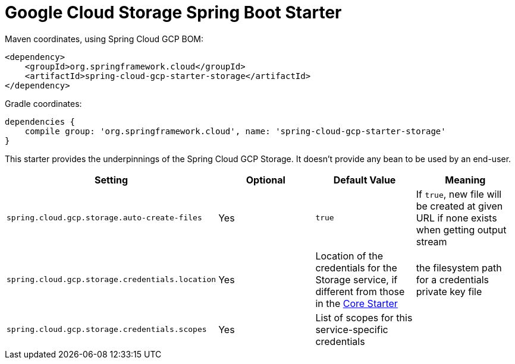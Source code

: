 = Google Cloud Storage Spring Boot Starter

Maven coordinates, using Spring Cloud GCP BOM:

[source,xml]
----
<dependency>
    <groupId>org.springframework.cloud</groupId>
    <artifactId>spring-cloud-gcp-starter-storage</artifactId>
</dependency>
----

Gradle coordinates:

[source]
----
dependencies {
    compile group: 'org.springframework.cloud', name: 'spring-cloud-gcp-starter-storage'
}
----


This starter provides the underpinnings of the Spring Cloud GCP Storage. It doesn't provide any
bean to be used by an end-user.

[options="header",]
|=======================================================================
| Setting | Optional | Default Value | Meaning
| `spring.cloud.gcp.storage.auto-create-files` | Yes | `true` | If `true`, new file will be created
at given URL if none exists when getting output stream
| `spring.cloud.gcp.storage.credentials.location` | Yes | Location of the credentials for the
Storage service, if different from those in the
link:../spring-cloud-gcp-starter/README.adoc[Core Starter] | the filesystem path for a
credentials private key file
| `spring.cloud.gcp.storage.credentials.scopes` | Yes | List of scopes for this service-specific
credentials |
|=======================================================================
